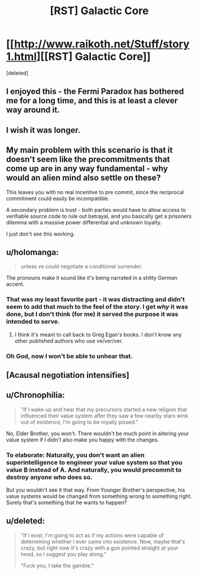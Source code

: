 #+TITLE: [RST] Galactic Core

* [[http://www.raikoth.net/Stuff/story1.html][[RST] Galactic Core]]
:PROPERTIES:
:Score: 20
:DateUnix: 1409920448.0
:DateShort: 2014-Sep-05
:END:
[deleted]


** I enjoyed this - the Fermi Paradox has bothered me for a long time, and this is at least a clever way around it.
:PROPERTIES:
:Author: alexanderwales
:Score: 5
:DateUnix: 1409931588.0
:DateShort: 2014-Sep-05
:END:


** I wish it was longer.
:PROPERTIES:
:Author: AmeteurOpinions
:Score: 4
:DateUnix: 1409930321.0
:DateShort: 2014-Sep-05
:END:


** My main problem with this scenario is that it doesn't seem like the precommitments that come up are in any way fundamental - why would an alien mind also settle on these?

This leaves you with no real incentive to pre commit, since the reciprocal commitment could easily be incompatible.

A secondary problem is trust - both parties would have to allow access to verifiable source code to rule out betrayal, and you basically get a prisoners dilemma with a massive power differential and unknown loyalty.

I just don't see this working.
:PROPERTIES:
:Author: PeridexisErrant
:Score: 3
:DateUnix: 1409960224.0
:DateShort: 2014-Sep-06
:END:


** u/holomanga:
#+begin_quote
  unless ve could negotiate a conditional surrender.
#+end_quote

The pronouns make it sound like it's being narrated in a shitty German accent.
:PROPERTIES:
:Author: holomanga
:Score: 6
:DateUnix: 1409925057.0
:DateShort: 2014-Sep-05
:END:

*** That was my least favorite part - it was distracting and didn't seem to add that much to the feel of the story. I get /why/ it was done, but I don't think (for me) it served the purpose it was intended to serve.
:PROPERTIES:
:Author: alexanderwales
:Score: 4
:DateUnix: 1409945000.0
:DateShort: 2014-Sep-05
:END:

**** I think it's meant to call back to Greg Egan's books. I don't know any other published authors who use ve/ver/ver.
:PROPERTIES:
:Author: Chronophilia
:Score: 3
:DateUnix: 1409960254.0
:DateShort: 2014-Sep-06
:END:


*** Oh God, now I won't be able to unhear that.
:PROPERTIES:
:Author: FeepingCreature
:Score: 3
:DateUnix: 1409929922.0
:DateShort: 2014-Sep-05
:END:


** [Acausal negotiation intensifies]
:PROPERTIES:
:Author: ZankerH
:Score: 2
:DateUnix: 1410121835.0
:DateShort: 2014-Sep-08
:END:


** u/Chronophilia:
#+begin_quote
  "If I wake up and hear that my precursors started a new religion that influenced their value system after they saw a few nearby stars wink out of existence, I'm going to be royally pissed."
#+end_quote

No, Elder Brother, you won't. There wouldn't be much point in altering your value system if I didn't also make you happy with the changes.
:PROPERTIES:
:Author: Chronophilia
:Score: 2
:DateUnix: 1409960260.0
:DateShort: 2014-Sep-06
:END:

*** To elaborate: Naturally, you don't want an alien superintelligence to engineer your value system so that you value B instead of A. And naturally, you would precommit to destroy anyone who does so.

But you wouldn't see it that way. From Younger Brother's perspective, his value systems would be changed from something wrong to something right. Surely that's something that he wants to happen?
:PROPERTIES:
:Author: Chronophilia
:Score: 2
:DateUnix: 1410096509.0
:DateShort: 2014-Sep-07
:END:


** u/deleted:
#+begin_quote
  "If I exist, I'm going to act as if my actions were capable of determining whether I ever came into existence. Now, maybe that's crazy, but right now it's crazy with a gun pointed straight at your head, so I suggest you play along.”

  "Fuck you, I take the gamble."
#+end_quote
:PROPERTIES:
:Score: 1
:DateUnix: 1409944538.0
:DateShort: 2014-Sep-05
:END:
